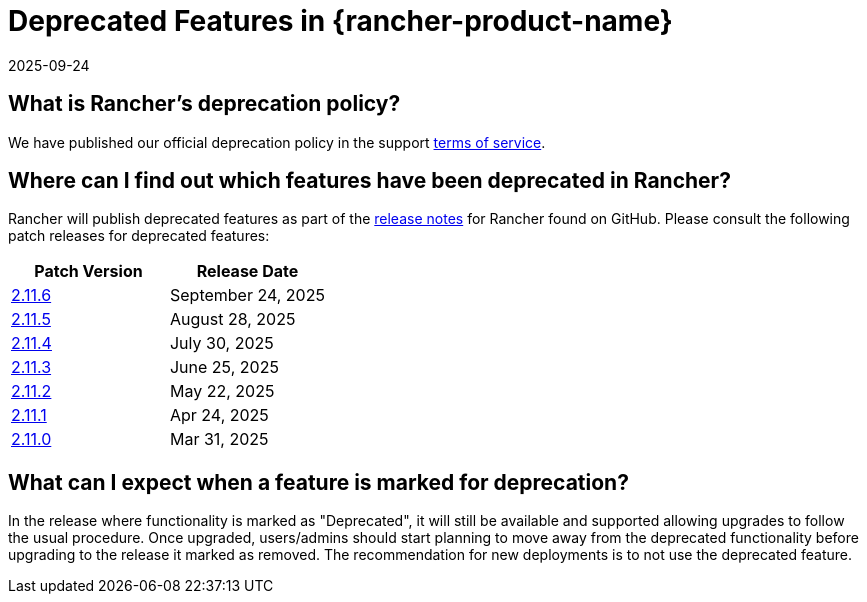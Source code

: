 = Deprecated Features in {rancher-product-name}
:page-languages: [en, zh]
:revdate: 2025-09-24
:page-revdate: {revdate}

== What is Rancher's deprecation policy?

We have published our official deprecation policy in the support https://rancher.com/support-maintenance-terms[terms of service].

== Where can I find out which features have been deprecated in Rancher?

Rancher will publish deprecated features as part of the https://github.com/rancher/rancher/releases[release notes] for Rancher found on GitHub. Please consult the following patch releases for deprecated features:

|===
| Patch Version | Release Date

| https://github.com/rancher/rancher/releases/tag/v2.11.6[2.11.6]
| September 24, 2025

| https://github.com/rancher/rancher/releases/tag/v2.11.5[2.11.5]
| August 28, 2025

| https://github.com/rancher/rancher/releases/tag/v2.11.4[2.11.4]
| July 30, 2025

| https://github.com/rancher/rancher/releases/tag/v2.11.3[2.11.3]
| June 25, 2025

| https://github.com/rancher/rancher/releases/tag/v2.11.2[2.11.2]
| May 22, 2025

| https://github.com/rancher/rancher/releases/tag/v2.11.1[2.11.1]
| Apr 24, 2025

| https://github.com/rancher/rancher/releases/tag/v2.11.0[2.11.0]
| Mar 31, 2025
|===

== What can I expect when a feature is marked for deprecation?

In the release where functionality is marked as "Deprecated", it will still be available and supported allowing upgrades to follow the usual procedure. Once upgraded, users/admins should start planning to move away from the deprecated functionality before upgrading to the release it marked as removed. The recommendation for new deployments is to not use the deprecated feature.
